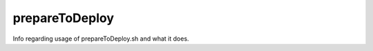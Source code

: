 .. _prepareToDeploy:

prepareToDeploy
===============

Info regarding usage of prepareToDeploy.sh and what it does.
